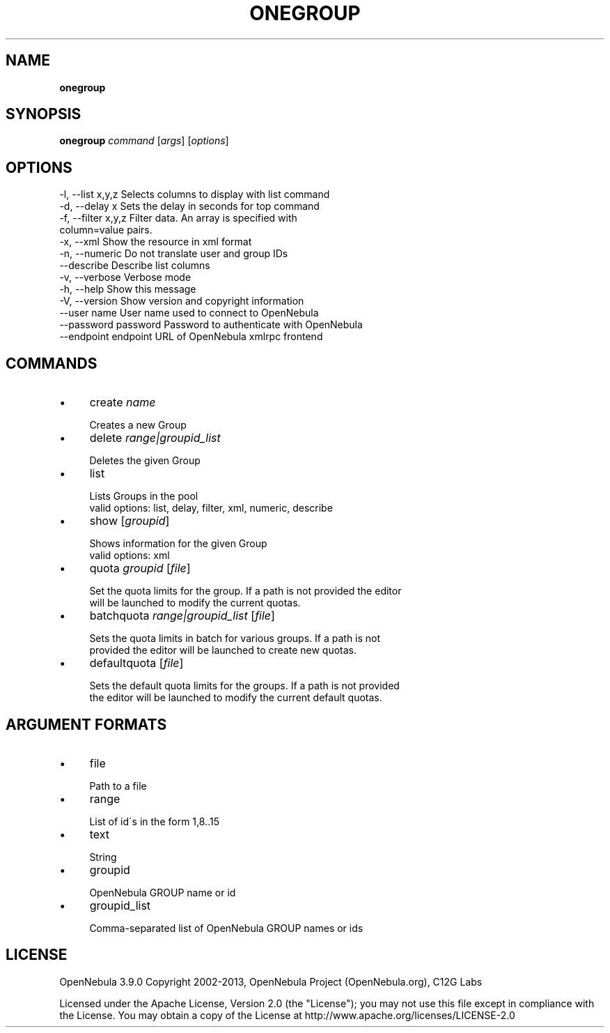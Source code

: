 .\" generated with Ronn/v0.7.3
.\" http://github.com/rtomayko/ronn/tree/0.7.3
.
.TH "ONEGROUP" "1" "January 2013" "" "onegroup(1) -- manages OpenNebula groups"
.
.SH "NAME"
\fBonegroup\fR
.
.SH "SYNOPSIS"
\fBonegroup\fR \fIcommand\fR [\fIargs\fR] [\fIoptions\fR]
.
.SH "OPTIONS"
.
.nf

 \-l, \-\-list x,y,z          Selects columns to display with list command
 \-d, \-\-delay x             Sets the delay in seconds for top command
 \-f, \-\-filter x,y,z        Filter data\. An array is specified with
                           column=value pairs\.
 \-x, \-\-xml                 Show the resource in xml format
 \-n, \-\-numeric             Do not translate user and group IDs
 \-\-describe                Describe list columns
 \-v, \-\-verbose             Verbose mode
 \-h, \-\-help                Show this message
 \-V, \-\-version             Show version and copyright information
 \-\-user name               User name used to connect to OpenNebula
 \-\-password password       Password to authenticate with OpenNebula
 \-\-endpoint endpoint       URL of OpenNebula xmlrpc frontend
.
.fi
.
.SH "COMMANDS"
.
.IP "\(bu" 4
create \fIname\fR
.
.IP "" 4
.
.nf

Creates a new Group
.
.fi
.
.IP "" 0

.
.IP "\(bu" 4
delete \fIrange|groupid_list\fR
.
.IP "" 4
.
.nf

Deletes the given Group
.
.fi
.
.IP "" 0

.
.IP "\(bu" 4
list
.
.IP "" 4
.
.nf

Lists Groups in the pool
valid options: list, delay, filter, xml, numeric, describe
.
.fi
.
.IP "" 0

.
.IP "\(bu" 4
show [\fIgroupid\fR]
.
.IP "" 4
.
.nf

Shows information for the given Group
valid options: xml
.
.fi
.
.IP "" 0

.
.IP "\(bu" 4
quota \fIgroupid\fR [\fIfile\fR]
.
.IP "" 4
.
.nf

Set the quota limits for the group\. If a path is not provided the editor
will be launched to modify the current quotas\.
.
.fi
.
.IP "" 0

.
.IP "\(bu" 4
batchquota \fIrange|groupid_list\fR [\fIfile\fR]
.
.IP "" 4
.
.nf

Sets the quota limits in batch for various groups\. If a path is not
provided the editor will be launched to create new quotas\.
.
.fi
.
.IP "" 0

.
.IP "\(bu" 4
defaultquota [\fIfile\fR]
.
.IP "" 4
.
.nf

Sets the default quota limits for the groups\. If a path is not provided
the editor will be launched to modify the current default quotas\.
.
.fi
.
.IP "" 0

.
.IP "" 0
.
.SH "ARGUMENT FORMATS"
.
.IP "\(bu" 4
file
.
.IP "" 4
.
.nf

Path to a file
.
.fi
.
.IP "" 0

.
.IP "\(bu" 4
range
.
.IP "" 4
.
.nf

List of id\'s in the form 1,8\.\.15
.
.fi
.
.IP "" 0

.
.IP "\(bu" 4
text
.
.IP "" 4
.
.nf

String
.
.fi
.
.IP "" 0

.
.IP "\(bu" 4
groupid
.
.IP "" 4
.
.nf

OpenNebula GROUP name or id
.
.fi
.
.IP "" 0

.
.IP "\(bu" 4
groupid_list
.
.IP "" 4
.
.nf

Comma\-separated list of OpenNebula GROUP names or ids
.
.fi
.
.IP "" 0

.
.IP "" 0
.
.SH "LICENSE"
OpenNebula 3\.9\.0 Copyright 2002\-2013, OpenNebula Project (OpenNebula\.org), C12G Labs
.
.P
Licensed under the Apache License, Version 2\.0 (the "License"); you may not use this file except in compliance with the License\. You may obtain a copy of the License at http://www\.apache\.org/licenses/LICENSE\-2\.0

